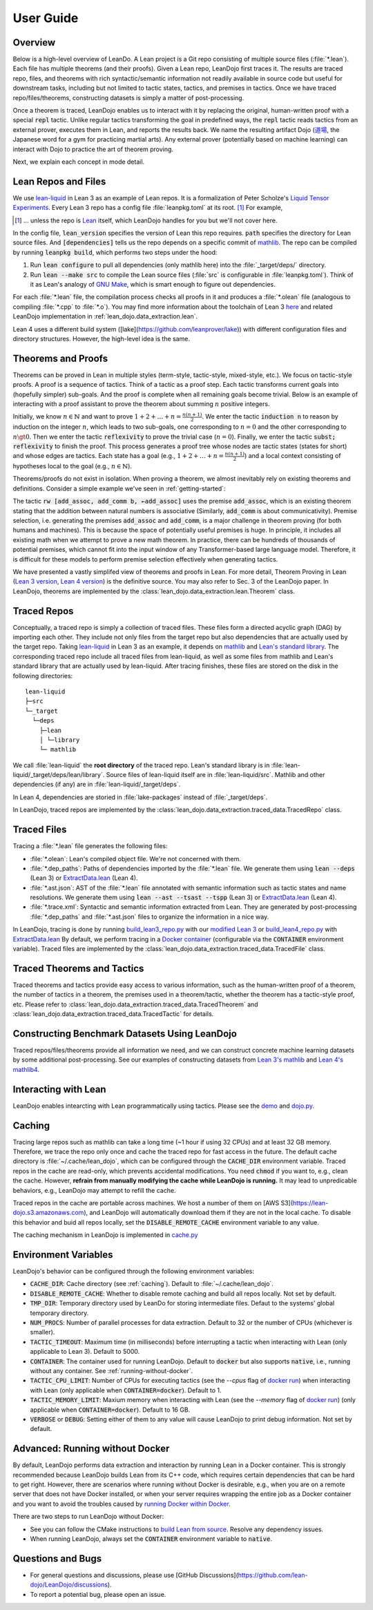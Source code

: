.. _user-guide:

User Guide
==========


Overview
********

Below is a high-level overview of LeanDo. A Lean project is a Git repo 
consisting of multiple source files (:file:`*.lean`). Each file has
multiple theorems (and their proofs). Given a Lean repo, LeanDojo first traces it. 
The results are traced repo, files, and theorems with rich syntactic/semantic information not readily available in source code but useful
for downstream tasks, including but not limited to tactic states, tactics, and premises in tactics. 
Once we have traced repo/files/theorems, constructing datasets is simply a matter of post-processing.

Once a theorem is traced, LeanDojo enables us to interact with it by replacing the original, human-written proof with
a special :code:`repl` tactic. Unlike regular tactics transforming the goal in predefined ways, 
the :code:`repl` tactic reads tactics from an external prover, executes them in Lean, and reports the results back.
We name the resulting artifact Dojo (`道場 <https://en.wikipedia.org/wiki/Dojo>`_, the Japanese word for a gym for practicing martial arts).
Any external prover (potentially based on machine learning) can interact with Dojo to practice the art of theorem proving.


.. image:: _static/images/lean-dojo.jpg
  :width: 800
  :alt: An illustration of how LeanDojo works

Next, we explain each concept in mode detail.


.. _lean-repo-and-files:

Lean Repos and Files
********************

We use `lean-liquid <https://github.com/leanprover-community/lean-liquid>`_ in Lean 3 as an example 
of Lean repos. It is a formalization of Peter Scholze's `Liquid Tensor Experiments <https://xenaproject.wordpress.com/2020/12/05/liquid-tensor-experiment/>`_.
Every Lean 3 repo has a config file :file:`leanpkg.toml` at its root. [#]_ For example, 

.. [#] ... unless the repo is `Lean <https://github.com/leanprover-community/lean>`_ itself, which LeanDojo handles for you but we'll not cover here.

.. code-block:: toml
   :caption: leanpkg.toml

   [package]
   name = "lean-liquid"
   version = "0.1"
   lean_version = "leanprover-community/lean:3.48.0"
   path = "src"

   [dependencies]
   mathlib = {git = "https://github.com/leanprover-community/mathlib", rev = "5947fb69cc1fdfebaba1e1b1f0a04f26f0f612bf"}

In the config file, :code:`lean_version` specifies the version of Lean this repo requires. :code:`path` specifies
the directory for Lean source files. And :code:`[dependencies]` tells us
the repo depends on a specific commit of `mathlib <https://github.com/leanprover-community/mathlib/tree/5947fb69cc1fdfebaba1e1b1f0a04f26f0f612bf>`__.
The repo can be compiled by running :code:`leanpkg build`, which performs two steps under the hood:

#. Run :code:`lean configure` to pull all dependencies (only mathlib here) into the :file:`_target/deps/` directory.
#. Run :code:`lean --make src` to compile the Lean source files (:file:`src` is configurable in :file:`leanpkg.toml`). Think of it as Lean's analogy of `GNU Make <https://www.gnu.org/software/make/>`_, which is smart enough to figure out dependencies.

For each :file:`*.lean` file, the compilation process checks all proofs in it 
and produces a :file:`*.olean` file (analogous to compiling :file:`*.cpp` to :file:`*.o`).
You may find more information about the toolchain of Lean 3 `here <https://leanprover-community.github.io/toolchain.html>`_ 
and related LeanDojo implementation in :ref:`lean_dojo.data_extraction.lean`.

Lean 4 uses a different build system ([lake](https://github.com/leanprover/lake)) 
with different configuration files and directory structures. However, the high-level idea is the same.

.. _theorems-and-proofs:

Theorems and Proofs
*******************

Theorems can be proved in Lean in multiple styles (term-style, tactic-style, mixed-style, etc.). 
We focus on tactic-style proofs. A proof is a sequence of tactics. Think of a tactic as 
a proof step. Each tactic transforms current goals into (hopefully simpler) sub-goals. And the proof 
is complete when all remaining goals become trivial. Below is an example of interacting 
with a proof assistant to prove the theorem about summing :math:`n` positive integers.

.. image:: _static/images/theorem-proving.jpg
  :width: 800
  :alt: The proecss of proving a theorem in proof asssistants

Initially, we know :math:`n \in \mathbb{N}` and want to prove :math:`1 + 2 + \dots + n = \frac{n (n + 1)}{2}`. 
We enter the tactic :code:`induction n` to reason by induction on the integer :math:`n`, which leads to two sub-goals, 
one corresponding to :math:`n = 0` and the other corresponding to :math:`n \gt 0`. Then we enter the tactic 
:code:`reflexivity` to prove the trivial case (:math:`n = 0`). Finally, we enter the tactic :code:`subst; reflexivity` 
to finish the proof. This process generates a proof tree whose nodes are tactic states (states for short) and whose edges 
are tactics. Each state has a goal (e.g., :math:`1 + 2 + \dots + n = \frac{n (n + 1)}{2}`) and a local context consisting of
hypotheses local to the goal (e.g., :math:`n \in \mathbb{N}`).

Theorems/proofs do not exist in isolation. When proving a theorem, we almost inevitably 
rely on existing theorems and definitions. Consider a simple example we've seen in :ref:`getting-started`:

.. code-block:: lean
  :caption: example.lean
  
  open nat (add_assoc add_comm)

  theorem hello_world (a b c : ℕ) : a + b + c = a + c + b :=
  begin
    rw [add_assoc, add_comm b, ←add_assoc]
  end

The tactic :code:`rw [add_assoc, add_comm b, ←add_assoc]` uses the premise :code:`add_assoc`, 
which is an existing theorem stating that the addition between natural numbers is associative 
(Similarly, :code:`add_comm` is about communicativity). Premise selection, i.e. generating the 
premises :code:`add_assoc` and :code:`add_comm`, is a major challenge in theorem proving (for 
both humans and machines). This is because the space of potentially useful premises is huge. 
In principle, it includes all existing math when we attempt to prove a new math theorem. In practice, 
there can be hundreds of thousands of potential premises, which cannot fit into the input window of 
any Transformer-based large language model. Therefore, it is difficult for these models to perform 
premise selection effectively when generating tactics.

We have presented a vastly simplifed view of theorems and proofs in Lean. For more detail, Theorem Proving in Lean (`Lean 3 version <https://leanprover.github.io/theorem_proving_in_lean/>`_, `Lean 4 version <https://leanprover.github.io/theorem_proving_in_lean4/>`_)
is the definitive source. You may also refer to Sec. 3 of the LeanDojo paper. 
In LeanDojo, theorems are implemented by the :class:`lean_dojo.data_extraction.lean.Theorem` class.



.. _traced-repos:

Traced Repos
************

Conceptually, a traced repo is simply a collection of traced files. These files form a
directed acyclic graph (DAG) by importing each other. They include not only files from the target
repo but also dependencies that are actually used by the target repo. Taking `lean-liquid <https://github.com/leanprover-community/lean-liquid>`_ in Lean 3
as an example, it depends on `mathlib <https://github.com/leanprover-community/mathlib>`_ and `Lean's standard library <https://github.com/leanprover-community/lean/tree/master/library>`_.
The corresponding traced repo include all traced files from lean-liquid, as well as some 
files from mathlib and Lean's standard library that are actually used by lean-liquid.
After tracing finishes, these files are stored on the disk in the following directories:

::

   lean-liquid
   ├─src
   └─_target
     └─deps
       ├─lean
       │ └─library
       └─ mathlib

We call :file:`lean-liquid` the **root directory** of the traced repo.
Lean's standard library is in :file:`lean-liquid/_target/deps/lean/library`.
Source files of lean-liquid itself are in :file:`lean-liquid/src`.
Mathlib and other dependencies (if any) are in :file:`lean-liquid/_target/deps`.

In Lean 4, dependencies are storied in :file:`lake-packages` instead of :file:`_target/deps`.

In LeanDojo, traced repos are implemented by the :class:`lean_dojo.data_extraction.traced_data.TracedRepo` class.

.. _traced-files:

Traced Files
************

Tracing a :file:`*.lean` file generates the following files: 

* :file:`*.olean`: Lean's compiled object file. We're not concerned with them.
* :file:`*.dep_paths`: Paths of dependencies imported by the :file:`*.lean` file. We generate them using :code:`lean --deps` (Lean 3) or `ExtractData.lean <https://github.com/lean-dojo/LeanDojo/blob/main/src/lean_dojo/data_extraction/ExtractData.lean>`_ (Lean 4).
* :file:`*.ast.json`: AST of the :file:`*.lean` file annotated with semantic information such as tactic states and name resolutions. We generate them using :code:`lean --ast --tsast --tspp` (Lean 3) or `ExtractData.lean <https://github.com/lean-dojo/LeanDojo/blob/main/src/lean_dojo/data_extraction/ExtractData.lean>`_ (Lean 4). 
* :file:`*.trace.xml`: Syntactic and semantic information extracted from Lean. They are generated by post-processing :file:`*.dep_paths` and :file:`*.ast.json` files to organize the information in a nice way.


In LeanDojo, tracing is done by running `build_lean3_repo.py <https://github.com/lean-dojo/LeanDojo/blob/main/src/lean_dojo/data_extraction/build_lean3_repo.py>`_ 
with our `modified Lean 3 <https://github.com/lean-dojo/LeanDojo/blob/main/src/lean_dojo/data_extraction/0001-Modify-Lean-for-proof-recording.patch>`_ or 
`build_lean4_repo.py <https://github.com/lean-dojo/LeanDojo/blob/main/src/lean_dojo/data_extraction/build_lean4_repo.py>`_ with 
`ExtractData.lean <https://github.com/lean-dojo/LeanDojo/blob/main/src/lean_dojo/data_extraction/ExtractData.lean>`_
By default, we perform tracing in a `Docker container <https://github.com/lean-dojo/LeanDojo/blob/main/docker/Dockerfile>`_ (configurable via the :code:`CONTAINER` environment variable). 
Traced files are implemented by the :class:`lean_dojo.data_extraction.traced_data.TracedFile` class.


.. _traced-theorems:

Traced Theorems and Tactics
***************************

Traced theorems and tactics provide easy access to various information, such as the human-written
proof of a theorem, the number of tactics in a theorem, the premises used in a theorem/tactic, 
whether the theorem has a tactic-style proof, etc. Please refer to :class:`lean_dojo.data_extraction.traced_data.TracedTheorem`
and :class:`lean_dojo.data_extraction.traced_data.TracedTactic` for details.


.. _data-format:


Constructing Benchmark Datasets Using LeanDojo
**********************************************

Traced repos/files/theorems provide all information we need, and we can construct concrete 
machine learning datasets by some additional post-processing. See our examples of constructing 
datasets from `Lean 3's mathlib <https://github.com/lean-dojo/LeanDojo/blob/main/scripts/generate-benchmark-lean3.ipynb>`_ and `Lean 4's mathlib4 <https://github.com/lean-dojo/LeanDojo/blob/main/scripts/generate-benchmark-lean4.ipynb>`_.


Interacting with Lean
*********************

LeanDojo enables intearcting with Lean programmatically using tactics. 
Please see the `demo <https://github.com/lean-dojo/LeanDojo/blob/main/scripts/demo.ipynb>`_ and `dojo.py <https://github.com/lean-dojo/LeanDojo/blob/main/src/lean_dojo/interaction/dojo.py>`_.


.. _caching:

Caching
*******

Tracing large repos such as mathlib can take a long time (~1 hour if using 32 CPUs) and at least 32 GB memory.
Therefore, we trace the repo only once and cache the traced repo for fast access in the future.
The default cache directory is :file:`~/.cache/lean_dojo`, which can be configured through the :code:`CACHE_DIR` environment variable.
Traced repos in the cache are read-only, which prevents accidental modifications.  
You need :code:`chmod` if you want to, e.g., clean the cache. However, **refrain from manually modifying the cache while LeanDojo is running.**
It may lead to unpredicable behaviors, e.g., LeanDojo may attempt to refill the cache.

Traced repos in the cache are portable across machines. We host a number of them on [AWS S3](https://lean-dojo.s3.amazonaws.com), 
and LeanDojo will automatically download them if they are not in the local cache. To disable this behavior and 
buid all repos locally, set the :code:`DISABLE_REMOTE_CACHE` environment variable to any value.

The caching mechanism in LeanDojo is implemented in `cache.py <https://github.com/lean-dojo/LeanDojo/blob/main/src/lean_dojo/data_extraction/cache.py>`_


.. _environment-variables:

Environment Variables
*********************

LeanDojo's behavior can be configured through the following environment variables:

* :code:`CACHE_DIR`: Cache directory (see :ref:`caching`). Default to :file:`~/.cache/lean_dojo`.
* :code:`DISABLE_REMOTE_CACHE`: Whether to disable remote caching and build all repos locally. Not set by default.
* :code:`TMP_DIR`: Temporary directory used by LeanDo for storing intermediate files. Defaut to the systems' global temporary directory.
* :code:`NUM_PROCS`: Number of parallel processes for data extraction. Default to 32 or the number of CPUs (whichever is smaller).
* :code:`TACTIC_TIMEOUT`: Maximum time (in milliseconds) before interrupting a tactic when interacting with Lean (only applicable to Lean 3). Default to 5000.
* :code:`CONTAINER`: The container used for running LeanDojo. Default to :code:`docker` but also supports :code:`native`, i.e., running without any container. See :ref:`running-without-docker`.
* :code:`TACTIC_CPU_LIMIT`: Number of CPUs for executing tactics (see the `--cpus` flag of `docker run <https://docs.docker.com/engine/reference/commandline/run/#memory>`_) when interacting with Lean (only applicable when :code:`CONTAINER=docker`). Default to 1.
* :code:`TACTIC_MEMORY_LIMIT`: Maxium memory when interacting with Lean (see the `--memory` flag of `docker run <https://docs.docker.com/engine/reference/commandline/run/#memory>`_) (only applicable when :code:`CONTAINER=docker`). Default to 16 GB.
* :code:`VERBOSE` or :code:`DEBUG`: Setting either of them to any value will cause LeanDojo to print debug information. Not set by default.


.. _running-without-docker:

Advanced: Running without Docker
********************************

By default, LeanDojo performs data extraction and interaction by running Lean in a 
Docker container. This is strongly recommended because LeanDojo builds Lean from its C++ code, which requires certain dependencies that can be hard to get right.
However, there are scenarios where running without Docker is desirable, e.g., 
when you are on a remote server that does not have Docker installed, or 
when your server requires wrapping the entire job as a Docker container and you want to 
avoid the troubles caused by `running Docker within Docker <https://stackoverflow.com/questions/27879713/is-it-ok-to-run-docker-from-inside-docker>`_.

There are two steps to run LeanDojo without Docker:

* See you can follow the CMake instructions to `build Lean from source <https://github.com/leanprover-community/lean/blob/master/doc/make/index.md#generic-build-instructions>`_. Resolve any dependency issues.
* When running LeanDojo, always set the :code:`CONTAINER` environment variable to :code:`native`.


Questions and Bugs
******************

* For general questions and discussions, please use [GitHub Discussions](https://github.com/lean-dojo/LeanDojo/discussions).  
* To report a potential bug, please open an issue.